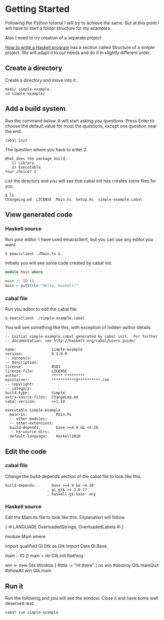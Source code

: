 * Getting Started

Following the Python tutorial I will try to achieve the same. But at this point
I will have to start a folder structure for my examples.

Also I need to try creation of a separate project

[[https://wiki.haskell.org/How_to_write_a_Haskell_program][How to write a Haskell program]] has a section called Structure of a simple
project. We will adapt it to our needs and do it in slightly different order.

** Create a directory
Create a directory and move into it.
#+BEGIN_EXAMPLE
mkdir simple-example
cd simple-example/
#+END_EXAMPLE

** Add a build system
Run the command below. It will start asking you questions. Press Enter to choose
the default value for most the questions, except one question near the end.

#+BEGIN_EXAMPLE
cabal init
#+END_EXAMPLE

The question where you have to enter 2.
#+BEGIN_EXAMPLE
What does the package build:
   1) Library
   2) Executable
Your choice? 2
#+END_EXAMPLE

List the directory and you will see that cabal init has creates some files for
you.
#+BEGIN_EXAMPLE
$ ls
ChangeLog.md  LICENSE  Main.hs  Setup.hs  simple-example.cabal
#+END_EXAMPLE

** View generated code

*** Haskell source
Run your editor. I have used emacsclient, but you can use any editor you want.
#+BEGIN_EXAMPLE
$ emacsclient ./Main.hs &
#+END_EXAMPLE

Initially you will see some code created by cabal init.
#+BEGIN_SRC haskell
  module Main where

  main :: IO ()
  main = putStrLn "Hello, Haskell!"
#+END_SRC

*** cabal file

Run you editor to edit the cabal file.
#+BEGIN_EXAMPLE
$ emacsclient ./simple-example.cabal
#+END_EXAMPLE

You will see something like this, with exception of hidden author details.
#+BEGIN_EXAMPLE
-- Initial simple-example.cabal generated by cabal init.  For further
-- documentation, see http://haskell.org/cabal/users-guide/

name:                simple-example
version:             0.1.0.0
-- synopsis:
-- description:
license:             BSD3
license-file:        LICENSE
author:              ***** *********
maintainer:          ***********@**********.com
-- copyright:
-- category:
build-type:          Simple
extra-source-files:  ChangeLog.md
cabal-version:       >=1.10

executable simple-example
  main-is:             Main.hs
  -- other-modules:
  -- other-extensions:
  build-depends:       base >=4.9 && <4.10
  -- hs-source-dirs:
  default-language:    Haskell2010
#+END_EXAMPLE

** Edit the code

*** cabal file
Change the build-depends section of the cabal file to look like this.
#+BEGIN_EXAMPLE
  build-depends:       base >=4.9 && <4.10
                     , gi-gtk >= 3.0.17
                     , haskell-gi-base -any
#+END_EXAMPLE

*** Haskell source
Edit the Main.hs file to look like this. Explanation will follow.
#+BEGIN_EXAMPLE haskell
  {-# LANGUAGE OverloadedStrings, OverloadedLabels #-}

  module Main where

  import qualified GI.Gtk as Gtk
  import Data.GI.Base

  main :: IO ()
  main = do
    Gtk.init Nothing

    win <- new Gtk.Window [ #title := "Hi there" ]
    on win #destroy Gtk.mainQuit
    #showAll win
    Gtk.main

#+END_EXAMPLE

** Run it
Run the following and you will see the window. Close it and have some well
deserved rest.
#+BEGIN_EXAMPLE
cabal run simple-example
#+END_EXAMPLE
